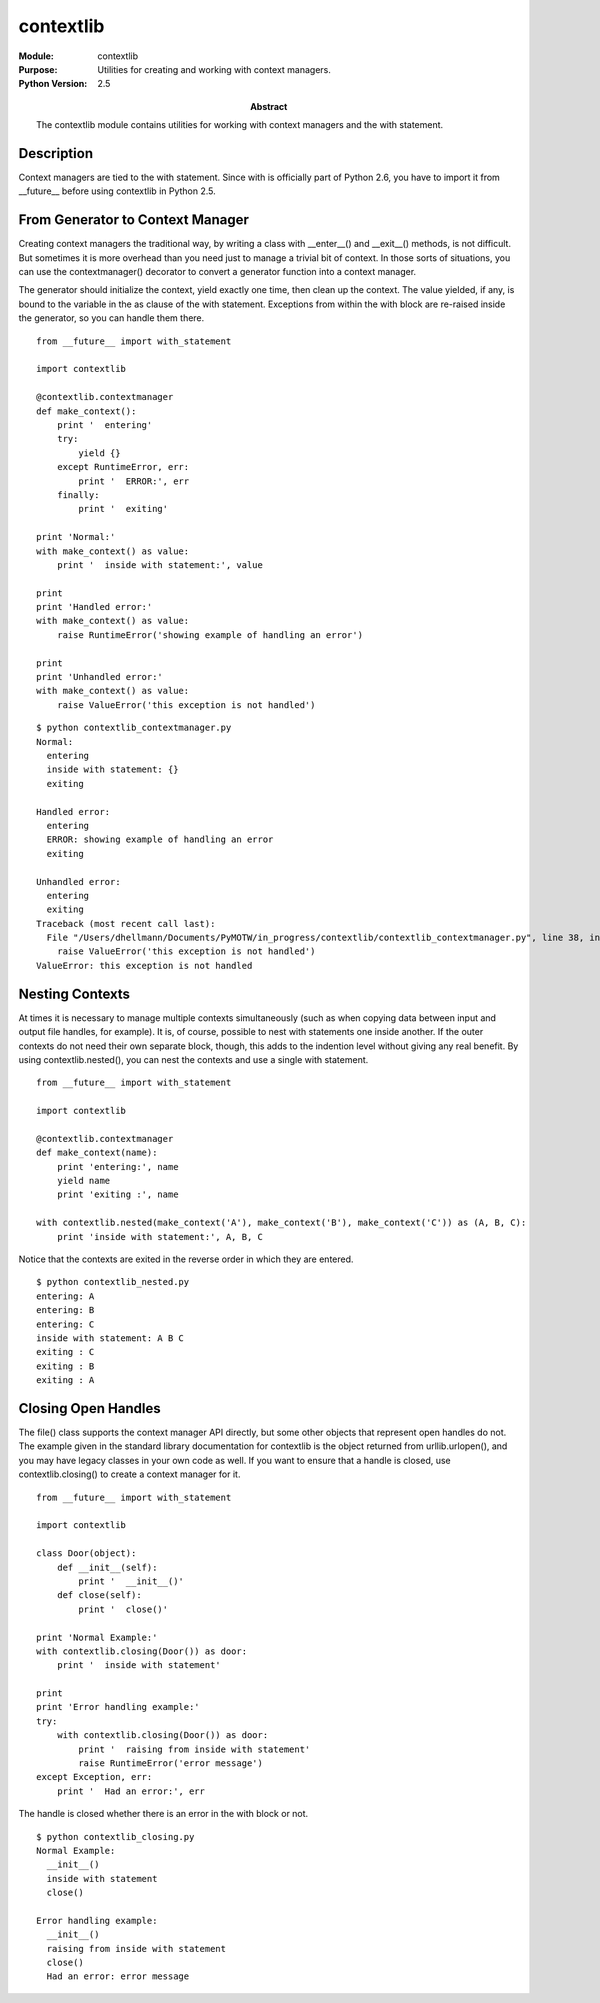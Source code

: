 =================
contextlib
=================
.. module:: contextlib
    :synopsis: Utilities for creating and working with context managers.

:Module: contextlib
:Purpose: Utilities for creating and working with context managers.
:Python Version: 2.5
:Abstract:

    The contextlib module contains utilities for working with context managers
    and the with statement.

Description
===========

Context managers are tied to the with statement. Since with is officially part
of Python 2.6, you have to import it from __future__ before using contextlib
in Python 2.5.

From Generator to Context Manager
=================================

Creating context managers the traditional way, by writing a class with
__enter__() and __exit__() methods, is not difficult. But sometimes it is more
overhead than you need just to manage a trivial bit of context. In those sorts
of situations, you can use the contextmanager() decorator to convert a
generator function into a context manager.

The generator should initialize the context, yield exactly one time, then
clean up the context. The value yielded, if any, is bound to the variable in
the as clause of the with statement. Exceptions from within the with block are
re-raised inside the generator, so you can handle them there.

::

    from __future__ import with_statement

    import contextlib

    @contextlib.contextmanager
    def make_context():
        print '  entering'
        try:
            yield {}
        except RuntimeError, err:
            print '  ERROR:', err
        finally:
            print '  exiting'

    print 'Normal:'
    with make_context() as value:
        print '  inside with statement:', value

    print
    print 'Handled error:'
    with make_context() as value:
        raise RuntimeError('showing example of handling an error')

    print
    print 'Unhandled error:'
    with make_context() as value:
        raise ValueError('this exception is not handled')

::

    $ python contextlib_contextmanager.py
    Normal:
      entering
      inside with statement: {}
      exiting

    Handled error:
      entering
      ERROR: showing example of handling an error
      exiting

    Unhandled error:
      entering
      exiting
    Traceback (most recent call last):
      File "/Users/dhellmann/Documents/PyMOTW/in_progress/contextlib/contextlib_contextmanager.py", line 38, in <module>
        raise ValueError('this exception is not handled')
    ValueError: this exception is not handled


Nesting Contexts
================

At times it is necessary to manage multiple contexts simultaneously (such as
when copying data between input and output file handles, for example). It is,
of course, possible to nest with statements one inside another. If the outer
contexts do not need their own separate block, though, this adds to the
indention level without giving any real benefit. By using contextlib.nested(),
you can nest the contexts and use a single with statement.

::

    from __future__ import with_statement

    import contextlib

    @contextlib.contextmanager
    def make_context(name):
        print 'entering:', name
        yield name
        print 'exiting :', name

    with contextlib.nested(make_context('A'), make_context('B'), make_context('C')) as (A, B, C):
        print 'inside with statement:', A, B, C

Notice that the contexts are exited in the reverse order in which they are
entered.

::

    $ python contextlib_nested.py
    entering: A
    entering: B
    entering: C
    inside with statement: A B C
    exiting : C
    exiting : B
    exiting : A


Closing Open Handles
====================

The file() class supports the context manager API directly, but some other
objects that represent open handles do not. The example given in the standard
library documentation for contextlib is the object returned from
urllib.urlopen(), and you may have legacy classes in your own code as well. If
you want to ensure that a handle is closed, use contextlib.closing() to create
a context manager for it.

::

    from __future__ import with_statement

    import contextlib

    class Door(object):
        def __init__(self):
            print '  __init__()'
        def close(self):
            print '  close()'

    print 'Normal Example:'
    with contextlib.closing(Door()) as door:
        print '  inside with statement'

    print
    print 'Error handling example:'
    try:
        with contextlib.closing(Door()) as door:
            print '  raising from inside with statement'
            raise RuntimeError('error message')
    except Exception, err:
        print '  Had an error:', err

The handle is closed whether there is an error in the with block or not.

::

    $ python contextlib_closing.py
    Normal Example:
      __init__()
      inside with statement
      close()

    Error handling example:
      __init__()
      raising from inside with statement
      close()
      Had an error: error message

